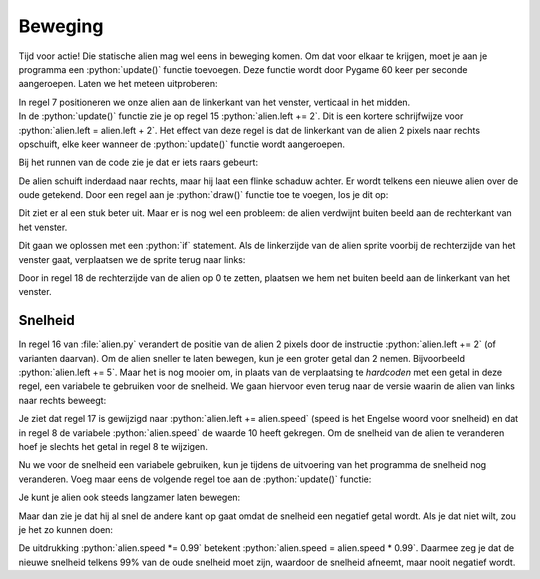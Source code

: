 .. role:: python(code)
   :language: python

.. |br| raw:: html

   <br/>

Beweging
===========

Tijd voor actie! Die statische alien mag wel eens in beweging komen. Om dat voor elkaar te krijgen, moet je aan je programma een :python:`update()` functie toevoegen. Deze functie wordt door Pygame 60 keer per seconde aangeroepen. Laten we het meteen uitproberen:

.. code-block:: python
   :class: no-copybutton
   :linenos:
   :emphasize-lines: 7, 13-15
   :caption: alien.py

   # Vensterafmetingen
   WIDTH = 600
   HEIGHT = 400

   # Roze alien Actor
   alien = Actor('alien_pink')
   alien.midleft = (0, HEIGHT / 2)

   # De draw() functie van de game
   def draw():
      alien.draw()

   # De update() functie van de game
   def update():
      alien.left += 2

| In regel 7 positioneren we onze alien aan de linkerkant van het venster, verticaal in het midden. 
| In de :python:`update()` functie zie je op regel 15 :python:`alien.left += 2`. Dit is een kortere schrijfwijze voor :python:`alien.left = alien.left + 2`. Het effect van deze regel is dat de linkerkant van de alien 2 pixels naar rechts opschuift, elke keer wanneer de :python:`update()` functie wordt aangeroepen.

Bij het runnen van de code zie je dat er iets raars gebeurt:

.. image:: images/movement_01.png

De alien schuift inderdaad naar rechts, maar hij laat een flinke schaduw achter. Er wordt telkens een nieuwe alien over de oude getekend. Door een regel aan je :python:`draw()` functie toe te voegen, los je dit op:

.. code-block:: python
   :class: no-copybutton
   :linenos:
   :emphasize-lines: 11
   :caption: alien.py
   :name: alien_v12

   # Vensterafmetingen
   WIDTH = 600
   HEIGHT = 400

   # Roze alien Actor
   alien = Actor('alien_pink')
   alien.midleft = (0, HEIGHT / 2)

   # De draw() functie van de game
   def draw():
      screen.clear()
      alien.draw()

   # De update() functie van de game
   def update():
      alien.left += 2

Dit ziet er al een stuk beter uit. Maar er is nog wel een probleem: de alien verdwijnt buiten beeld aan de rechterkant van het venster.

.. image:: images/movement_02.png

Dit gaan we oplossen met een :python:`if` statement. Als de linkerzijde van de alien sprite voorbij de rechterzijde van het venster gaat, verplaatsen we de sprite terug naar links:

.. code-block:: python
   :class: no-copybutton
   :linenos:
   :emphasize-lines: 17-18
   :caption: alien.py
   :name: alien_v13

   # Vensterafmetingen
   WIDTH = 600
   HEIGHT = 400

   # Roze alien Actor
   alien = Actor('alien_pink')
   alien.midleft = (0, HEIGHT / 2)

   # De draw() functie van de game
   def draw():
      screen.clear()
      alien.draw()

   # De update() functie van de game
   def update():
      alien.left += 2
      if alien.left > WIDTH:
         alien.right = 0

Door in regel 18 de rechterzijde van de alien op 0 te zetten, plaatsen we hem net buiten beeld aan de linkerkant van het venster.

.. dropdown:: Opdracht 01
   :color: secondary
   :icon: pencil

   Wijzig je programma zodat de alien aan de rechterkant van het venster begint en naar links beweegt in plaats van naar rechts. Zorg ervoor dat de alien weer op de goede plek verschijnt nadat hij buiten beeld is geraakt.

   .. image:: images/movement_03.png
      :scale: 75%
   
   |br|

   .. dropdown:: Hint
      :color: secondary
      :icon: light-bulb

      Om de alien naar links te laten bewegen hoef je in regel 16 slechts één teken aan te passen. Er moet nu telkens 2 pixels worden afgetrokken in plaats van opgeteld.

   .. dropdown:: Oplossing
      :color: secondary
      :icon: check-circle

      .. code-block:: python
         :class: no-copybutton
         :linenos:
         :caption: alien.py
         :name: alien_v14

         # Vensterafmetingen
         WIDTH = 600
         HEIGHT = 400

         # Roze alien Actor
         alien = Actor('alien_pink')
         alien.midright = (WIDTH, HEIGHT / 2)

         # De draw() functie van de game
         def draw():
            screen.clear()
            alien.draw()

         # De update() functie van de game
         def update():
            alien.left -= 2
            if alien.right < 0:
               alien.left = WIDTH

.. dropdown:: Opdracht 02
   :color: secondary
   :icon: pencil

   Wijzig je programma zodat de alien van boven naar beneden beweegt in plaats van horizontaal. Uiteraard moet hij weer verschijnen nadat hij uit beeld raakt.

   .. image:: images/movement_04.png
      :scale: 75%

.. dropdown:: Opdracht 03
   :color: secondary
   :icon: pencil

   Wijzig je programma zodat de alien van boven naar beneden beweegt, maar niet uit het venster verdwijnt. Zodra zijn voeten de onderkant raken, moet hij stoppen met bewegen.
   Als je opdracht 02 hebt gemaakt, hoef je hiervoor alleen maar regels 17 en 18 aan te passen.

   .. image:: images/movement_05.png
      :scale: 75%

   |br|

   .. dropdown:: Oplossing
      :color: secondary
      :icon: check-circle

      .. code-block:: python
         :class: no-copybutton
         :linenos:
         :emphasize-lines: 17-18
         :caption: alien.py
         :name: alien_v15

         # Vensterafmetingen
         WIDTH = 600
         HEIGHT = 400

         # Roze alien Actor
         alien = Actor('alien_pink')
         alien.midtop = (WIDTH / 2, 0)

         # De draw() functie van de game
         def draw():
            screen.clear()
            alien.draw()

         # De update() functie van de game
         def update():
            alien.y += 2
            if alien.bottom > HEIGHT:
               alien.bottom = HEIGHT

Snelheid
--------

In regel 16 van :file:`alien.py` verandert de positie van de alien 2 pixels door de instructie :python:`alien.left += 2` (of varianten daarvan). Om de alien sneller te laten bewegen, kun je een groter getal dan 2 nemen. Bijvoorbeeld :python:`alien.left += 5`. Maar het is nog mooier om, in plaats van de verplaatsing te *hardcoden* met een getal in deze regel, een variabele te gebruiken voor de snelheid. We gaan hiervoor even terug naar de versie waarin de alien van links naar rechts beweegt:

.. code-block:: python
   :linenos:
   :emphasize-lines: 8, 17
   :caption: alien.py
   :name: alien_v16

   # Vensterafmetingen
   WIDTH = 600
   HEIGHT = 400

   # Roze alien Actor
   alien = Actor('alien_pink')
   alien.midleft = (0, HEIGHT / 2)
   alien.speed = 10

   # De draw() functie van de game
   def draw():
      screen.clear()
      alien.draw()

   # De update() functie van de game
   def update():
      alien.left += alien.speed
      if alien.left > WIDTH:
         alien.right = 0

Je ziet dat regel 17 is gewijzigd naar :python:`alien.left += alien.speed` (speed is het Engelse woord voor snelheid) en dat in regel 8 de variabele :python:`alien.speed` de waarde 10 heeft gekregen. Om de snelheid van de alien te veranderen hoef je slechts het getal in regel 8 te wijzigen.

.. dropdown:: Opdracht 04
   :color: secondary
   :icon: pencil

   Test verschillende snelheden door het getal in regel 8 te wijzigen. Probeer ook eens een negatief getal in te vullen, bijvoorbeeld :python:`alien.speed = -4` en bekijk wat het gevolg is. 

Nu we voor de snelheid een variabele gebruiken, kun je tijdens de uitvoering van het programma de snelheid nog veranderen. Voeg maar eens de volgende regel toe aan de :python:`update()` functie:

.. code-block:: python
   :class: no-copybutton
   :linenos:
   :lineno-start: 15
   :emphasize-lines: 4
   :caption: alien.py
   :name: alien_v17

   # De update() functie van de game
   def update():
      alien.left += alien.speed
      alien.speed += 0.1
      if alien.left > WIDTH:
         alien.right = 0

Je kunt je alien ook steeds langzamer laten bewegen:

.. code-block:: python
   :class: no-copybutton
   :linenos:
   :lineno-start: 15
   :emphasize-lines: 4
   :caption: alien.py
   :name: alien_v18

   # De update() functie van de game
   def update():
      alien.left += alien.speed
      alien.speed -= 0.1
      if alien.left > WIDTH:
         alien.right = 0

Maar dan zie je dat hij al snel de andere kant op gaat omdat de snelheid een negatief getal wordt. Als je dat niet wilt, zou je het zo kunnen doen:

.. code-block:: python
   :class: no-copybutton
   :linenos:
   :lineno-start: 15
   :emphasize-lines: 4
   :caption: alien.py
   :name: alien_v19

   # De update() functie van de game
   def update():
      alien.left += alien.speed
      alien.speed *= 0.99
      if alien.left > WIDTH:
         alien.right = 0

De uitdrukking :python:`alien.speed *= 0.99` betekent :python:`alien.speed = alien.speed * 0.99`. Daarmee zeg je dat de nieuwe snelheid telkens 99% van de oude snelheid moet zijn, waardoor de snelheid afneemt, maar nooit negatief wordt.

.. dropdown:: Opdracht 05
   :color: secondary
   :icon: pencil

   Verwijder regel 18 uit je code, zodat de snelheid weer constant blijft. Wijzig daarna je programma zodat de alien van links naar rechts beweegt, maar zodra hij de rechterkant van het venster raakt moet hij omkeren en met dezelfde snelheid weer naar links gaan.

   .. dropdown:: Hint
      :color: secondary
      :icon: light-bulb

      Zodra de rechterkant van de alien de vensterrand raakt, moet hij omkeren. Dus het :python:`if` statement in regel 18 moet worden aangepast. En wat moet er op regel 19 op de puntjes komen te staan?

      .. code-block:: python
         :class: no-copybutton
         :linenos:
         :lineno-start: 15
         :emphasize-lines: 4-5
         :caption: alien.py
         :name: alien_v20

         # De update() functie van de game
         def update():
            alien.left += alien.speed
            if alien.right >= WIDTH:
               alien.speed = ...

   .. dropdown:: Oplossing
      :color: secondary
      :icon: check-circle

      Zodra de rechterkant van de alien de vensterrand raakt, moet de alien met dezelfde snelheid de andere kant op gaan. Dat doe je door de snelheid negatief te maken. Als de snelheid eerst 10 was, moet hij -10 worden. In de onderstaande code gebeurt dat op regel 19.

      .. code-block:: python
         :class: no-copybutton
         :linenos:
         :lineno-start: 15
         :emphasize-lines: 4-5
         :caption: alien.py
         :name: alien_v21

         # De update() functie van de game
         def update():
            alien.left += alien.speed
            if alien.right >= WIDTH:
               alien.speed = -alien.speed

.. dropdown:: Opdracht 06
   :color: secondary
   :icon: pencil

   Als je opdracht 04 hebt gemaakt, is deze opdracht een koud kunstje. In opdracht 04 verdween de alien na het omkeren aan de linkerkant uit het scherm. Zorg ervoor dat dat niet gebeurt: de alien moet heen en weer bewegen in het venster.

   .. dropdown:: Hint
      :color: secondary
      :icon: light-bulb

      Je hoeft alleen regel 18 te wijzigen. Die regel moet gaan zeggen: 'Als de rechterkant van de alien voorbij de rechterkant van het venster komt OF als de linkerkant van de alien voorbij de linkerkant van het venster komt dan...'. Je hebt dus het :python:`or` keyword nodig. 

   .. dropdown:: Oplossing
      :color: secondary
      :icon: check-circle

      .. code-block:: python
         :class: no-copybutton
         :linenos:
         :lineno-start: 15
         :emphasize-lines: 4
         :caption: alien.py
         :name: alien_v22

         # De update() functie van de game
         def update():
            alien.left += alien.speed
            if alien.right >= WIDTH or alien.left <= 0:
               alien.speed = -alien.speed

      Als de snelheid negatief was, zorgt de regel :python:`alien.speed = -alien.speed` ervoor dat hij weer positief wordt, want 'min min is plus'.